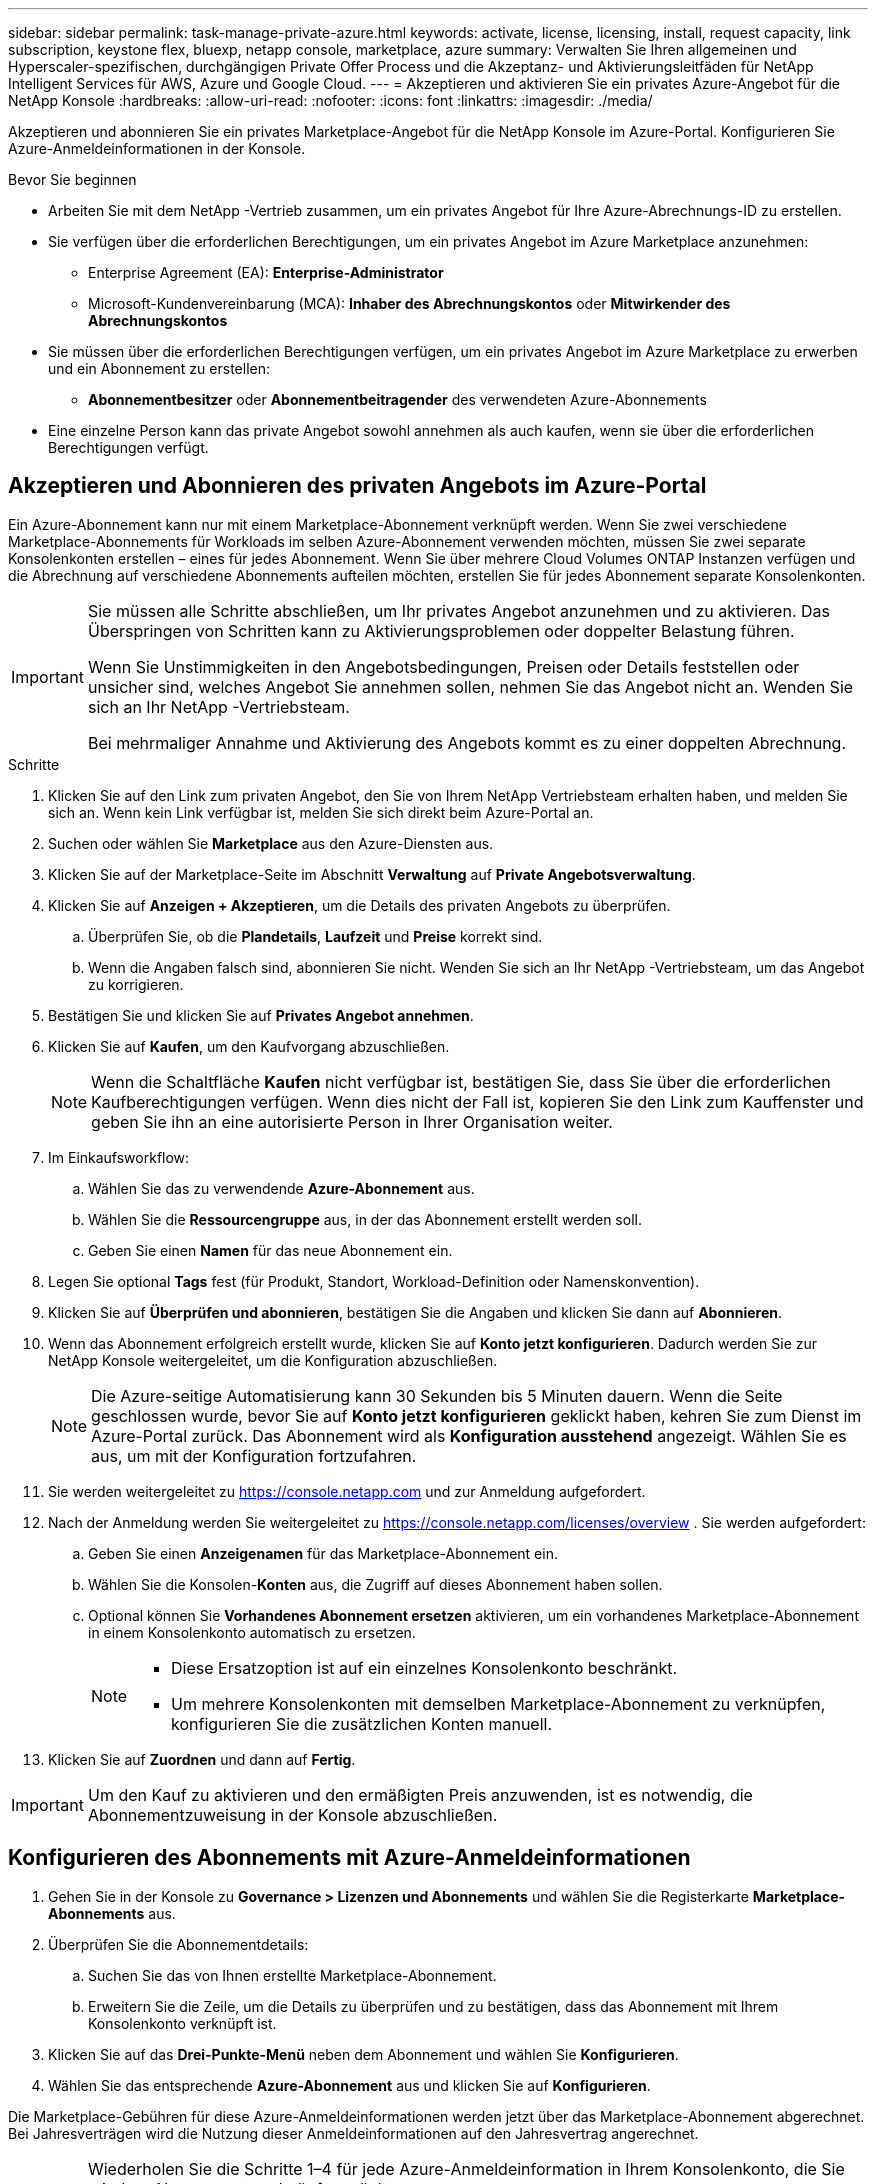 ---
sidebar: sidebar 
permalink: task-manage-private-azure.html 
keywords: activate, license, licensing, install, request capacity, link subscription, keystone flex, bluexp, netapp console, marketplace, azure 
summary: Verwalten Sie Ihren allgemeinen und Hyperscaler-spezifischen, durchgängigen Private Offer Process und die Akzeptanz- und Aktivierungsleitfäden für NetApp Intelligent Services für AWS, Azure und Google Cloud. 
---
= Akzeptieren und aktivieren Sie ein privates Azure-Angebot für die NetApp Konsole
:hardbreaks:
:allow-uri-read: 
:nofooter: 
:icons: font
:linkattrs: 
:imagesdir: ./media/


[role="lead"]
Akzeptieren und abonnieren Sie ein privates Marketplace-Angebot für die NetApp Konsole im Azure-Portal.  Konfigurieren Sie Azure-Anmeldeinformationen in der Konsole.

.Bevor Sie beginnen
* Arbeiten Sie mit dem NetApp -Vertrieb zusammen, um ein privates Angebot für Ihre Azure-Abrechnungs-ID zu erstellen.
* Sie verfügen über die erforderlichen Berechtigungen, um ein privates Angebot im Azure Marketplace anzunehmen:
+
** Enterprise Agreement (EA): *Enterprise-Administrator*
** Microsoft-Kundenvereinbarung (MCA): *Inhaber des Abrechnungskontos* oder *Mitwirkender des Abrechnungskontos*


* Sie müssen über die erforderlichen Berechtigungen verfügen, um ein privates Angebot im Azure Marketplace zu erwerben und ein Abonnement zu erstellen:
+
** *Abonnementbesitzer* oder *Abonnementbeitragender* des verwendeten Azure-Abonnements


* Eine einzelne Person kann das private Angebot sowohl annehmen als auch kaufen, wenn sie über die erforderlichen Berechtigungen verfügt.




== Akzeptieren und Abonnieren des privaten Angebots im Azure-Portal

Ein Azure-Abonnement kann nur mit einem Marketplace-Abonnement verknüpft werden. Wenn Sie zwei verschiedene Marketplace-Abonnements für Workloads im selben Azure-Abonnement verwenden möchten, müssen Sie zwei separate Konsolenkonten erstellen – eines für jedes Abonnement.  Wenn Sie über mehrere Cloud Volumes ONTAP Instanzen verfügen und die Abrechnung auf verschiedene Abonnements aufteilen möchten, erstellen Sie für jedes Abonnement separate Konsolenkonten.

[IMPORTANT]
====
Sie müssen alle Schritte abschließen, um Ihr privates Angebot anzunehmen und zu aktivieren. Das Überspringen von Schritten kann zu Aktivierungsproblemen oder doppelter Belastung führen.

Wenn Sie Unstimmigkeiten in den Angebotsbedingungen, Preisen oder Details feststellen oder unsicher sind, welches Angebot Sie annehmen sollen, nehmen Sie das Angebot nicht an. Wenden Sie sich an Ihr NetApp -Vertriebsteam.

Bei mehrmaliger Annahme und Aktivierung des Angebots kommt es zu einer doppelten Abrechnung.

====
.Schritte
. Klicken Sie auf den Link zum privaten Angebot, den Sie von Ihrem NetApp Vertriebsteam erhalten haben, und melden Sie sich an. Wenn kein Link verfügbar ist, melden Sie sich direkt beim Azure-Portal an.
. Suchen oder wählen Sie *Marketplace* aus den Azure-Diensten aus.
. Klicken Sie auf der Marketplace-Seite im Abschnitt *Verwaltung* auf *Private Angebotsverwaltung*.
. Klicken Sie auf *Anzeigen + Akzeptieren*, um die Details des privaten Angebots zu überprüfen.
+
.. Überprüfen Sie, ob die *Plandetails*, *Laufzeit* und *Preise* korrekt sind.
.. Wenn die Angaben falsch sind, abonnieren Sie nicht. Wenden Sie sich an Ihr NetApp -Vertriebsteam, um das Angebot zu korrigieren.


. Bestätigen Sie und klicken Sie auf *Privates Angebot annehmen*.
. Klicken Sie auf *Kaufen*, um den Kaufvorgang abzuschließen.
+
[NOTE]
====
Wenn die Schaltfläche *Kaufen* nicht verfügbar ist, bestätigen Sie, dass Sie über die erforderlichen Kaufberechtigungen verfügen. Wenn dies nicht der Fall ist, kopieren Sie den Link zum Kauffenster und geben Sie ihn an eine autorisierte Person in Ihrer Organisation weiter.

====
. Im Einkaufsworkflow:
+
.. Wählen Sie das zu verwendende *Azure-Abonnement* aus.
.. Wählen Sie die *Ressourcengruppe* aus, in der das Abonnement erstellt werden soll.
.. Geben Sie einen *Namen* für das neue Abonnement ein.


. Legen Sie optional *Tags* fest (für Produkt, Standort, Workload-Definition oder Namenskonvention).
. Klicken Sie auf *Überprüfen und abonnieren*, bestätigen Sie die Angaben und klicken Sie dann auf *Abonnieren*.
. Wenn das Abonnement erfolgreich erstellt wurde, klicken Sie auf *Konto jetzt konfigurieren*. Dadurch werden Sie zur NetApp Konsole weitergeleitet, um die Konfiguration abzuschließen.
+
[NOTE]
====
Die Azure-seitige Automatisierung kann 30 Sekunden bis 5 Minuten dauern. Wenn die Seite geschlossen wurde, bevor Sie auf *Konto jetzt konfigurieren* geklickt haben, kehren Sie zum Dienst im Azure-Portal zurück. Das Abonnement wird als *Konfiguration ausstehend* angezeigt. Wählen Sie es aus, um mit der Konfiguration fortzufahren.

====
. Sie werden weitergeleitet zu https://console.netapp.com[] und zur Anmeldung aufgefordert.
. Nach der Anmeldung werden Sie weitergeleitet zu https://console.netapp.com/licenses/overview[] . Sie werden aufgefordert:
+
.. Geben Sie einen *Anzeigenamen* für das Marketplace-Abonnement ein.
.. Wählen Sie die Konsolen-*Konten* aus, die Zugriff auf dieses Abonnement haben sollen.
.. Optional können Sie *Vorhandenes Abonnement ersetzen* aktivieren, um ein vorhandenes Marketplace-Abonnement in einem Konsolenkonto automatisch zu ersetzen.
+
[NOTE]
====
*** Diese Ersatzoption ist auf ein einzelnes Konsolenkonto beschränkt.
*** Um mehrere Konsolenkonten mit demselben Marketplace-Abonnement zu verknüpfen, konfigurieren Sie die zusätzlichen Konten manuell.


====


. Klicken Sie auf *Zuordnen* und dann auf *Fertig*.


[IMPORTANT]
====
Um den Kauf zu aktivieren und den ermäßigten Preis anzuwenden, ist es notwendig, die Abonnementzuweisung in der Konsole abzuschließen.

====


== Konfigurieren des Abonnements mit Azure-Anmeldeinformationen

. Gehen Sie in der Konsole zu *Governance > Lizenzen und Abonnements* und wählen Sie die Registerkarte *Marketplace-Abonnements* aus.
. Überprüfen Sie die Abonnementdetails:
+
.. Suchen Sie das von Ihnen erstellte Marketplace-Abonnement.
.. Erweitern Sie die Zeile, um die Details zu überprüfen und zu bestätigen, dass das Abonnement mit Ihrem Konsolenkonto verknüpft ist.


. Klicken Sie auf das *Drei-Punkte-Menü* neben dem Abonnement und wählen Sie *Konfigurieren*.
. Wählen Sie das entsprechende *Azure-Abonnement* aus und klicken Sie auf *Konfigurieren*.


Die Marketplace-Gebühren für diese Azure-Anmeldeinformationen werden jetzt über das Marketplace-Abonnement abgerechnet. Bei Jahresverträgen wird die Nutzung dieser Anmeldeinformationen auf den Jahresvertrag angerechnet.

[IMPORTANT]
====
Wiederholen Sie die Schritte 1–4 für jede Azure-Anmeldeinformation in Ihrem Konsolenkonto, die Sie mit dem Abonnement verknüpfen möchten.

* Um Anmeldeinformationen einer anderen Konsolenorganisation zuzuordnen, wechseln Sie über das Dropdown-Menü *Organisation* die Organisation und wiederholen Sie die Schritte.
* Um Anmeldeinformationen eines anderen Agenten zuzuordnen, wechseln Sie über das Dropdown-Menü *Agent* und wiederholen Sie die Schritte.


====